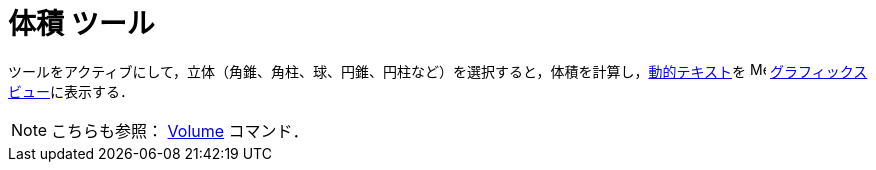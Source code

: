 = 体積 ツール
:page-en: tools/Volume
ifdef::env-github[:imagesdir: /ja/modules/ROOT/assets/images]

ツールをアクティブにして，立体（角錐、角柱、球、円錐、円柱など）を選択すると，体積を計算し，xref:/テキスト.adoc[動的テキスト]を
image:16px-Menu_view_graphics.svg.png[Menu view
graphics.svg,width=16,height=16]
xref:/グラフィックスビュー.adoc[グラフィックスビュー]に表示する．

[NOTE]
====

こちらも参照： xref:/commands/Volume.adoc[Volume] コマンド．

====
